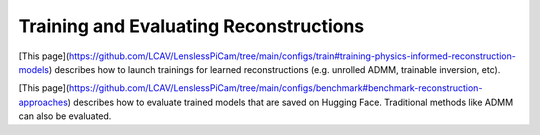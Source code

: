 Training and Evaluating Reconstructions
=======================================

[This page](https://github.com/LCAV/LenslessPiCam/tree/main/configs/train#training-physics-informed-reconstruction-models)
describes how to launch trainings for learned reconstructions (e.g. unrolled ADMM, trainable inversion, etc).

[This page](https://github.com/LCAV/LenslessPiCam/tree/main/configs/benchmark#benchmark-reconstruction-approaches)
describes how to evaluate trained models that are saved on Hugging Face. Traditional methods like ADMM can also be evaluated.